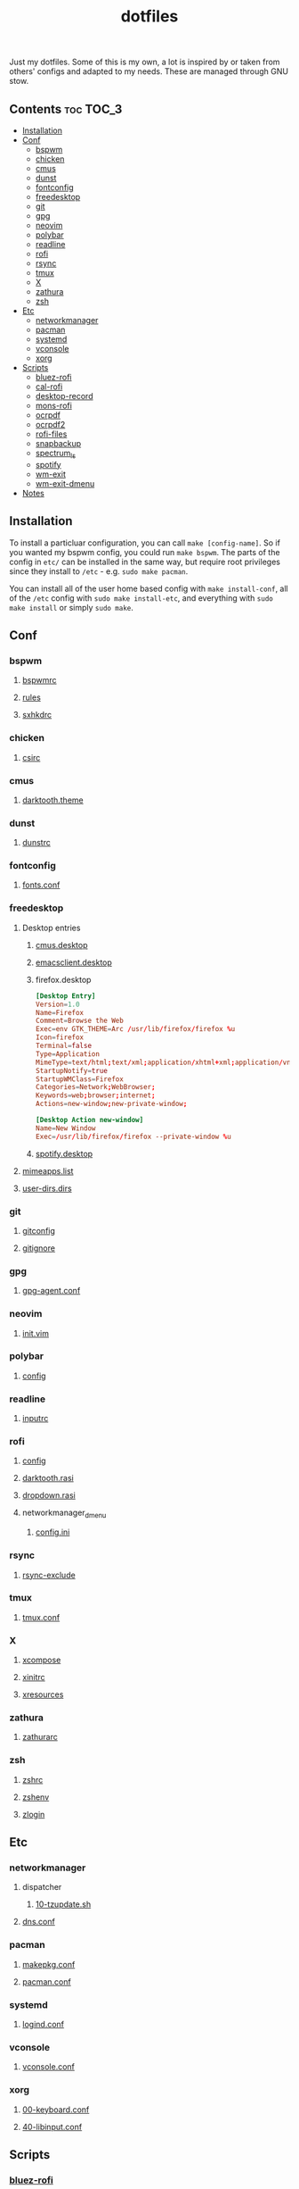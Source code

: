 #+TITLE: dotfiles

Just my dotfiles. Some of this is my own, a lot is inspired by or taken from
others' configs and adapted to my needs. These are managed through GNU stow.

** Contents                                                      :toc:TOC_3:
  - [[#installation][Installation]]
  - [[#conf][Conf]]
    - [[#bspwm][bspwm]]
    - [[#chicken][chicken]]
    - [[#cmus][cmus]]
    - [[#dunst][dunst]]
    - [[#fontconfig][fontconfig]]
    - [[#freedesktop][freedesktop]]
    - [[#git][git]]
    - [[#gpg][gpg]]
    - [[#neovim][neovim]]
    - [[#polybar][polybar]]
    - [[#readline][readline]]
    - [[#rofi][rofi]]
    - [[#rsync][rsync]]
    - [[#tmux][tmux]]
    - [[#x][X]]
    - [[#zathura][zathura]]
    - [[#zsh][zsh]]
  - [[#etc][Etc]]
    - [[#networkmanager][networkmanager]]
    - [[#pacman][pacman]]
    - [[#systemd][systemd]]
    - [[#vconsole][vconsole]]
    - [[#xorg][xorg]]
  - [[#scripts][Scripts]]
    - [[#bluez-rofi][bluez-rofi]]
    - [[#cal-rofi][cal-rofi]]
    - [[#desktop-record][desktop-record]]
    - [[#mons-rofi][mons-rofi]]
    - [[#ocrpdf][ocrpdf]]
    - [[#ocrpdf2][ocrpdf2]]
    - [[#rofi-files][rofi-files]]
    - [[#snapbackup][snapbackup]]
    - [[#spectrum_ls][spectrum_ls]]
    - [[#spotify][spotify]]
    - [[#wm-exit][wm-exit]]
    - [[#wm-exit-dmenu][wm-exit-dmenu]]
  - [[#notes][Notes]]

** Installation
To install a particluar configuration, you can call ~make [config-name]~. So if
you wanted my bspwm config, you could run ~make bspwm~. The parts of the config
in ~etc/~ can be installed in the same way, but require root privileges since
they install to ~/etc~ - e.g. ~sudo make pacman~.

You can install all of the user home based config with ~make install-conf~, all
of the ~/etc~ config with ~sudo make install-etc~, and everything with ~sudo
make install~ or simply ~sudo make~.
** Conf
*** bspwm
**** [[file:bspwm/.config/bspwm/bspwmrc][bspwmrc]]
**** [[file:bspwm/.config/bspwm/rules.scm][rules]]
**** [[file:bspwm/.config/sxhkd/sxhkdrc][sxhkdrc]]
*** chicken
**** [[file:chicken/.csirc][csirc]]
*** cmus
**** [[file:cmus/.config/cmus/darktooth.theme][darktooth.theme]]
*** dunst
**** [[file:dunst/.config/dunst/dunstrc][dunstrc]]
*** fontconfig
**** [[file:fontconfig/.config/fontconfig/fonts.conf][fonts.conf]]
*** freedesktop
**** Desktop entries
***** [[file:freedesktop/.local/share/applications/cmus.desktop][cmus.desktop]]
***** [[file:freedesktop/.local/share/applications/emacsclient.desktop][emacsclient.desktop]]
***** firefox.desktop
#+begin_src conf
[Desktop Entry]
Version=1.0
Name=Firefox
Comment=Browse the Web
Exec=env GTK_THEME=Arc /usr/lib/firefox/firefox %u
Icon=firefox
Terminal=false
Type=Application
MimeType=text/html;text/xml;application/xhtml+xml;application/vnd.mozilla.xul+xml;text/mml;x-scheme-handler/http;x-scheme-handler/https;
StartupNotify=true
StartupWMClass=Firefox
Categories=Network;WebBrowser;
Keywords=web;browser;internet;
Actions=new-window;new-private-window;

[Desktop Action new-window]
Name=New Window
Exec=/usr/lib/firefox/firefox --private-window %u
#+end_src
***** [[file:freedesktop/.local/share/applications/spotify.desktop][spotify.desktop]]
**** [[file:freedesktop/.config/mimeapps.list][mimeapps.list]]
**** [[file:freedesktop/.config/user-dirs.dirs][user-dirs.dirs]]
*** git
**** [[file:git/.gitconfig][gitconfig]]
**** [[file:git/.gitignore][gitignore]]
*** gpg
**** [[file:gpg/.gnupg/gpg-agent.conf][gpg-agent.conf]]
*** neovim
**** [[file:neovim/.config/nvim/init.vim][init.vim]]
*** polybar
**** [[file:polybar/.config/polybar/config][config]]
*** readline
**** [[file:readline/.inputrc][inputrc]]
*** rofi
**** [[file:rofi/.config/rofi/config][config]]
**** [[file:rofi/.config/rofi/darktooth.rasi][darktooth.rasi]]
**** [[file:rofi/.config/rofi/dropdown.rasi][dropdown.rasi]]
**** networkmanager_dmenu
***** [[file:rofi/.config/networkmanager-dmenu/config.ini][config.ini]]
*** rsync
**** [[file:rsync/.rsync-exclude][rsync-exclude]]
*** tmux
**** [[file:tmux/.tmux.conf][tmux.conf]]
*** X
**** [[file:X/.XCompose][xcompose]]
**** [[file:X/.xinitrc][xinitrc]]
**** [[file:X/.Xresources][xresources]]
*** zathura
**** [[file:zathura/.config/zathura/zathurarc][zathurarc]]
*** zsh
**** [[file:zsh/.zshrc][zshrc]]
**** [[file:zsh/.zshenv][zshenv]]
**** [[file:zsh/.zlogin][zlogin]]
** Etc
*** networkmanager
**** dispatcher
***** [[file:etc/networkmanager/NetworkManager/dispatcher.d/10-tzupdate.sh][10-tzupdate.sh]]
**** [[file:etc/networkmanager/NetworkManager/conf.d/dns.conf][dns.conf]]
*** pacman
**** [[file:etc/pacman/makepkg.conf][makepkg.conf]]
**** [[file:etc/pacman/pacman.conf][pacman.conf]]
*** systemd
**** [[file:etc/systemd/systemd/logind.conf][logind.conf]]
*** vconsole
**** [[file:etc/vconsole/vconsole.conf][vconsole.conf]]
*** xorg
**** [[file:etc/xorg/X11/xorg.conf.d/00-keyboard.conf][00-keyboard.conf]]
**** [[file:etc/xorg/X11/xorg.conf.d/40-libinput.conf][40-libinput.conf]]
** Scripts
*** [[file:bin/bin/bluez-rofi][bluez-rofi]]
*** [[file:bin/bin/cal-rofi][cal-rofi]]
*** [[file:bin/bin/desktop-record][desktop-record]]
*** [[file:bin/bin/mons-rofi][mons-rofi]]
*** [[file:bin/bin/ocrpdf][ocrpdf]]
*** [[file:bin/bin/ocrpdf2][ocrpdf2]]
*** [[file:bin/bin/rofi-files][rofi-files]]
*** [[file:bin/bin/snapbackup][snapbackup]]
*** [[file:bin/bin/spectrum_ls][spectrum_ls]]
*** [[file:bin/bin/spotify][spotify]]
*** [[file:bin/bin/wm-exit][wm-exit]]
*** [[file:bin/bin/wm-exit-dmenu][wm-exit-dmenu]]

** Notes
Previously, all files were kept in an emacs org-mode file and tangled to the
right location on save. This worked well for me for a while, but it was a
little annoying for portability because it meant needing emacs on every machine
that I wanted my dotfiles, and a crazy elisp script if I didn't want to
manually open emacs to tangle the files.

Stow also makes it so that the source of the file /is/ the file itself, so
there's no extra 'tangle' step when editing files after the initial stow, and I
can visit the symlink or the file istelf, and I can visit the symlink or the
file istelf. I can now also just download single files via curl from my
dotfiles repo, if needed.
